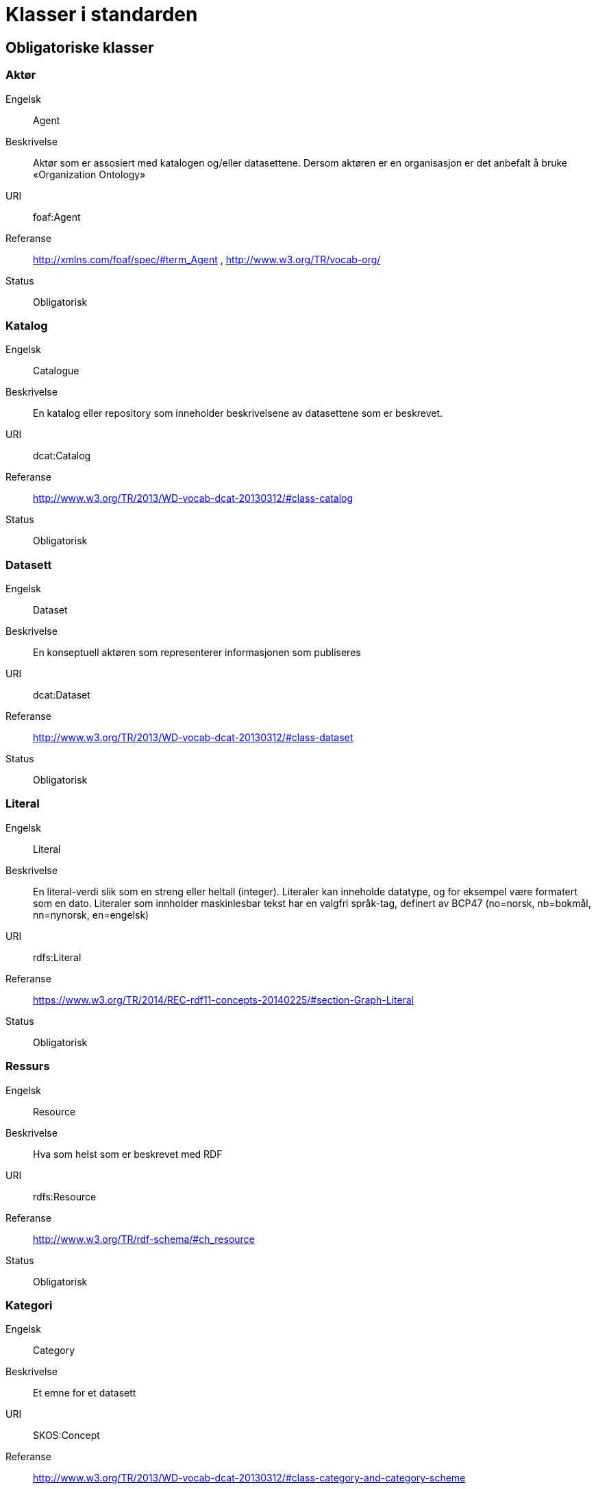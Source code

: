 = Klasser i standarden

== Obligatoriske klasser

=== Aktør

[properties]
Engelsk:: Agent
Beskrivelse:: Aktør som er assosiert med katalogen og/eller datasettene. Dersom aktøren er en organisasjon er det anbefalt å bruke «Organization Ontology»
URI:: foaf:Agent
Referanse:: http://xmlns.com/foaf/spec/#term_Agent , http://www.w3.org/TR/vocab-org/
Status:: Obligatorisk

=== Katalog

[properties]
Engelsk:: Catalogue
Beskrivelse:: En katalog eller repository som inneholder beskrivelsene av datasettene som er beskrevet.
URI:: dcat:Catalog
Referanse:: http://www.w3.org/TR/2013/WD-vocab-dcat-20130312/#class-catalog
Status:: Obligatorisk

=== Datasett

[properties]
Engelsk:: Dataset
Beskrivelse:: En konseptuell aktøren som representerer informasjonen som publiseres
URI:: dcat:Dataset
Referanse:: http://www.w3.org/TR/2013/WD-vocab-dcat-20130312/#class-dataset
Status:: Obligatorisk

=== Literal

[properties]
Engelsk:: Literal
Beskrivelse:: En literal-verdi slik som en streng eller heltall (integer). Literaler kan inneholde datatype, og for eksempel være formatert som en dato. Literaler som innholder maskinlesbar tekst har en valgfri språk-tag, definert av BCP47 (no=norsk, nb=bokmål, nn=nynorsk, en=engelsk)
URI:: rdfs:Literal
Referanse:: https://www.w3.org/TR/2014/REC-rdf11-concepts-20140225/#section-Graph-Literal
Status:: Obligatorisk

=== Ressurs

[properties]
Engelsk:: Resource
Beskrivelse:: Hva som helst som er beskrevet med RDF
URI:: rdfs:Resource
Referanse:: http://www.w3.org/TR/rdf-schema/#ch_resource
Status:: Obligatorisk

=== Kategori

[properties]
Engelsk:: Category
Beskrivelse:: Et emne for et datasett
URI:: SKOS:Concept
Referanse:: http://www.w3.org/TR/2013/WD-vocab-dcat-20130312/#class-category-and-category-scheme
Status:: Obligatorisk
Kommmentar:: Avvik fra DCAT-AP: Er endret fra anbefalt til obligatorisk i DCAT-AP-NO

=== Kategoriskjema

[properties]
Engelsk:: Category scheme
Beskrivelse:: En samling begreper (for eksempel et kontrollert vokabular) hvor kategorien er definert
URI:: SKOS:ConceptScheme
Referanse:: http://www.w3.org/TR/2013/WD-vocab-dcat-20130312/#class-category-and-category-scheme
Status:: Obligatorisk
Kommmentar:: Avvik fra DCAT-AP: Er endret fra anbefalt til obligatorisk i DCAT-AP-NO

== Anbefalte klasser

=== Distribusjon

[properties]
Engelsk:: Distribution
Beskrivelse:: En fysisk utførelse av datasettet i et bestemt format.
URI:: dcat:Distribution
Referanse:: http://www.w3.org/TR/2013/WD-vocab-dcat-20130312/#class-distribution
Status:: Anbefalt

=== Lisensdokument

[properties]
Engelsk:: License document
Beskrivelse:: En juridisk dokument som gir offisiell tillatelse til å gjøre noe med en ressurs.
URI:: dct:LicenseDocument
Referanse:: http://dublincore.org/documents/2012/06/14/dcmi-terms/?v=terms#LicenseDocument
Status:: Anbefalt

== Valgfrie klasser

=== Katalogpost

[properties]
Engelsk:: Catalogue Record
Beskrivelse:: En beskrivelse av en datasettoppføring i katalogen.
URI:: dcat:CatalogRecord
Referanse:: http://www.w3.org/TR/2013/WD-vocab-dcat-20130312/#class-catalog-record
Status:: Valgfri

=== Datatjeneste

[properties]
Engelsk:: Data Service
Beskrivelse:: En samling av operasjoner som gir tilgang til ett eller flere datasett eller databehandlingsfunksjoner.
URI:: dcat:DataService
Referanse:: https://www.w3.org/TR/vocab-dcat-2/#Class:Data_Service
Status:: Valgfri


=== Sjekksum

[properties]
Engelsk:: Checksum
Beskrivelse:: En beskrivelse som muliggjør autentisering av en fil. Flere sjekksumtyper og kryptografiske algoritmer kan brukes.
URI:: spdx:Checksum
Referanse:: http://spdx.org/rdf/terms#Checksum
Status:: Valgfri

=== Dokument

[properties]
Engelsk:: Document
Beskrivelse:: En tekstlig ressurs beregnet på mennesker som inneholder informasjon. For eksempel en nettside om et datasett.
URI:: foaf:Document
Referanse:: http://xmlns.com/foaf/spec/#term_Document
Status:: Valgfri

=== Frekvens

[properties]
Engelsk:: Frequency
Beskrivelse:: Hvor ofte noe skjer, for eksempel publisering av et datasett.
URI:: dct:Frequency
Referanse:: http://dublincore.org/documents/dcmi-terms/#terms-Frequency
Status:: Valgfri

=== Identifikator

[properties]
Engelsk:: Identifier
Beskrivelse:: En identifikator i en bestemt kontekst, bestående av strengen som er identifikatoren; en valgfri identifikator for identifikatorsystemet; en valgfri identifikator for versjonen av identifikatorsystemet; en valgfri identifikator for etaten som administrerer identifikatorsystemet
URI:: adms:Identifier
Referanse:: http://www.w3.org/TR/vocab-adms/#identifier
Status:: Valgfri

=== Kontaktpunkt

[properties]
Engelsk:: Kind
Beskrivelse:: En beskrivelse av et kontaktpunkt i henhold til vCard spesifikasjonen. Her kan man for eksempel oppgi telefonnr og/eller epost. Merk at beskrivelsen må være en instans av en av fire typer: individ, organisasjon, lokasjon eller gruppe.
URI:: vcard:Kind
Referanse:: http://www.w3.org/TR/2014/NOTE-vcard-rdf-20140522/#d4e181
Status:: Valgfri

=== Språksystem

[properties]
Engelsk:: Linguistic system
Beskrivelse:: Et system av tegn, symboler, lyder, gester, eller regler som brukes i kommunikasjon, for eksempel et språk
URI:: dct:LinguisticSystem
Referanse:: http://dublincore.org/documents/dcmi-terms/#terms-LinguisticSystem
Status:: Valgfri

=== Lokasjon

[properties]
Engelsk:: Location
Beskrivelse:: En region eller et navngitt sted. Det kan representeres ved hjelp av et kontrollert vokabular eller med geografiske koordinater.
URI:: dct:Location
Referanse:: http://dublincore.org/documents/dcmi-terms/#terms-Location
Status:: Valgfri

=== Mediatype eller omfang

[properties]
Engelsk:: Media type or extent
Beskrivelse:: En medietype eller omfang, for eksempel formatet til en datafil
URI:: dct:MediaTypeOrExtent
Referanse:: http://dublincore.org/documents/dcmi-terms/#terms-MediaTypeOrExtent
Status:: Valgfri

=== Tidsrom

[properties]
Engelsk:: Period of time
Beskrivelse:: Et tidsintervall som er navngitt eller definert av en start- og sluttdato.
URI:: dct:PeriodOfTime
Referanse:: http://dublincore.org/documents/dcmi-terms/#terms-PeriodOfTime
Status:: Valgfri

=== Utgivertype

[properties]
Engelsk:: Publisher type
Beskrivelse:: Type organisasjon som fungerer som en utgiver
URI:: skos:Concept
Referanse:: http://www.w3.org/TR/vocab-adms/#dcterms-type
Status:: Valgfri

=== Rettighetsutsagn

[properties]
Engelsk:: Rights statement
Beskrivelse:: En utsagn om immaterielle rettigheter knyttet til en ressurs, et juridisk dokument som gir offisiell tillatelse til å gjøre noe med en ressurs, eller en uttalelse om tilgangsrettigheter.
URI:: dct:RightsStatement
Referanse:: http://dublincore.org/documents/dcmi-terms/#terms-RightsStatement
Status:: Valgfri

=== Standard

[properties]
Engelsk:: Standard
Beskrivelse:: En standard eller annen spesifikasjon som et datasett er i samsvar med
URI:: dct:Standard
Referanse:: http://dublincore.org/documents/dcmi-terms/#terms-Standard
Status:: Valgfri

=== Status

[properties]
Engelsk:: Status
Beskrivelse:: En indikasjon på modenhet for en distribusjon
URI:: skos:Concept
Referanse:: http://www.w3.org/TR/vocab-adms/#status
Status:: Valgfri

=== Opphav

[properties]
Engelsk:: ProvenanceStatement
Beskrivelse:: En beskrivelse av opphavet, eierforhold og endringer i eierforholdet til en ressurs. Skal brukes til å vurdere autentisitet, integritet og autorisasjon.
URI:: skos:Concept
Referanse:: http://www.w3.org/TR/vocab-adms/#status
Status:: Valgfri
